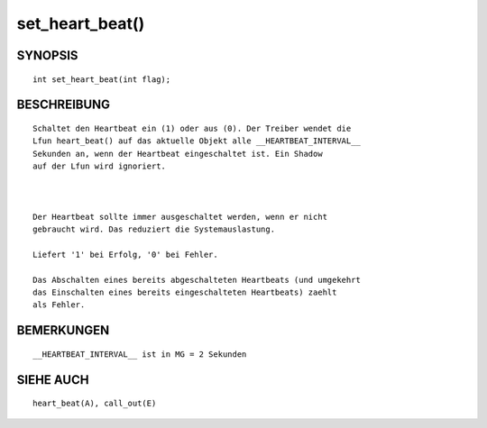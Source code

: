 set_heart_beat()
================

SYNOPSIS
--------
::

        int set_heart_beat(int flag);

BESCHREIBUNG
------------
::

        Schaltet den Heartbeat ein (1) oder aus (0). Der Treiber wendet die
        Lfun heart_beat() auf das aktuelle Objekt alle __HEARTBEAT_INTERVAL__
        Sekunden an, wenn der Heartbeat eingeschaltet ist. Ein Shadow
        auf der Lfun wird ignoriert.

        

        Der Heartbeat sollte immer ausgeschaltet werden, wenn er nicht
        gebraucht wird. Das reduziert die Systemauslastung.

        Liefert '1' bei Erfolg, '0' bei Fehler.

        Das Abschalten eines bereits abgeschalteten Heartbeats (und umgekehrt
        das Einschalten eines bereits eingeschalteten Heartbeats) zaehlt
        als Fehler.

BEMERKUNGEN
-----------
::

        __HEARTBEAT_INTERVAL__ ist in MG = 2 Sekunden

SIEHE AUCH
----------
::

        heart_beat(A), call_out(E)

